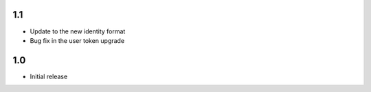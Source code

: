 1.1
===

* Update to the new identity format
* Bug fix in the user token upgrade

1.0
===

* Initial release
